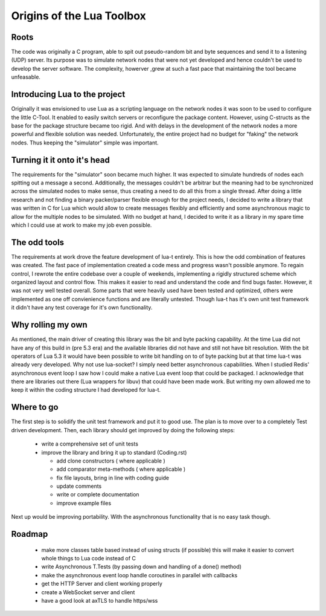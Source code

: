 Origins of the Lua Toolbox
==========================

Roots
-----

The code was originally a C program, able to spit out pseudo-random bit and
byte sequences and send it to a listening (UDP) server.  Its purpose was to
simulate network nodes that were not yet developed and hence couldn't be
used to develop the server software.  The complexity, howerver ,grew at such
a fast pace that maintaining the tool became unfeasable.

Introducing Lua to the project
------------------------------

Originally it was envisioned to use Lua as a scripting language on the
network nodes it was soon to be used to configure the little C-Tool.  It
enabled to easily switch servers or reconfigure the package content.
However, using C-structs as the base for the package structure became too
rigid.  And with delays in the development of the network nodes a more
powerful and flexible solution was needed.  Unfortunately, the entire
project had no budget for "faking" the network nodes.  Thus keeping the
"simulator" simple was important.


Turning it it onto it's head
----------------------------

The requirements for the "simulator" soon became much higher.  It was
expected to simulate hundreds of nodes each spitting out a message a second.
Additionally, the messages couldn't be arbitrar but the meaning had to be
synchronized across the simulated nodes to make sense, thus creating a need
to do all this from a single thread.  After doing a little research and not
finding a binary packer/parser flexible enough for the project needs, I
decided to write a library that was written in C for Lua which would allow
to create messages flexibly and efficiently and some asynchronous magic to
allow for the multiple nodes to be simulated.  With no budget at hand, I
decided to write it as a library in my spare time which I could use at work
to make my job even possible.


The odd tools
-------------

The requirements at work drove the feature development of lua-t entirely.
This is how the odd combination of features was created.  The fast pace of
implementation created a code mess and progress wasn't possible anymore.  To
regain control, I rewrote the entire codebase over a couple of weekends,
implementing a rigidly structured scheme which organized layout and control
flow.  This makes it easier to read and understand the code and find bugs
faster.  However, it was not very well tested overall.  Some parts that were
heavily used have been tested and optimized, others were implemented as one
off convienience functions and are literally untested.  Though lua-t has
it's own unit test framework it didn't have any test coverage for it's own
functionality.


Why rolling my own
------------------

As mentioned, the main driver of creating this library was the bit and byte
packing capability.  At the time Lua did not have any of this build in (pre
5.3 era) and the available libraries did not have and still not have bit
resolution.  With the bit operators of Lua 5.3 it would have been possible
to write bit handling on to of byte packing but at that time lua-t was
already very developed.  Why not use lua-socket?  I simply need better
asynchronous capabilities.  When I studied Redis' asynchronous event loop I
saw how I could make a native Lua event loop that could be packaged.  I
acknowledge that there are libraries out there (Lua wrappers for libuv) that
could have been made work.  But writing my own allowed me to keep it within
the coding structure I had developed for lua-t.


Where to go
-----------

The first step is to solidify the unit test framework and put it to good
use.  The plan is to move over to a completely Test driven development.
Then, each library should get improved by doing the following steps:

 - write a comprehensive set of unit tests
 - improve the library and bring it up to standard (Coding.rst)

   - add clone constructors ( where applicable )
   - add comparator meta-methods ( where applicable )
   - fix file layouts, bring in line with coding guide
   - update comments
   - write or complete documentation
   - improve example files

Next up would be improving portability.  With the asynchronous functionality
that is no easy task though.


Roadmap
-------

 - make more classes table based instead of using structs (if possible)
   this will make it easier to convert whole things to Lua code instead of C
 - write Asynchronous T.Tests (by passing down and handling of a done()
   method)
 - make the asynchronous event loop handle coroutines in parallel with
   callbacks
 - get the HTTP Server and client working properly
 - create a WebSocket server and client
 - have a good look at axTLS to handle https/wss


